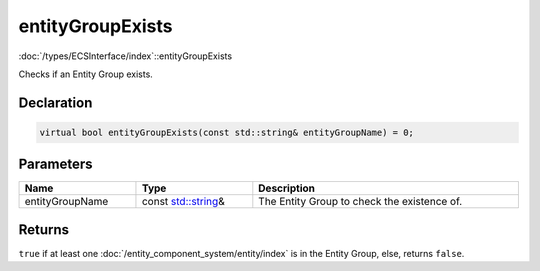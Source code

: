 entityGroupExists
=================

:doc:`/types/ECSInterface/index`::entityGroupExists

Checks if an Entity Group exists.

Declaration
-----------

.. code-block:: cpp

	virtual bool entityGroupExists(const std::string& entityGroupName) = 0;

Parameters
----------

.. list-table::
	:width: 100%
	:header-rows: 1
	:class: code-table

	* - Name
	  - Type
	  - Description
	* - entityGroupName
	  - const `std::string <https://en.cppreference.com/w/cpp/string/basic_string>`_\&
	  - The Entity Group to check the existence of.

Returns
-------

``true`` if at least one :doc:`/entity_component_system/entity/index` is in the Entity Group, else, returns ``false``.